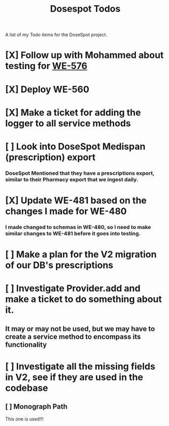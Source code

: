 #+title: Dosespot Todos

A list of my Todo items for the DoseSpot project.

* [X] Follow up with Mohammed about testing for [[https://github.com/hellowisp/secure.hellowisp.com/pull/3952][WE-576]]
DEADLINE: <2024-04-16 Tue>
* [X] Deploy WE-560
DEADLINE: <2024-04-17 Wed>
* [X] Make a ticket for adding the logger to all service methods
* [ ] Look into DoseSpot Medispan (prescription) export
*** DoseSpot Mentioned that they have a prescriptions export, similar to their Pharmacy export that we ingest daily.
* [X] Update WE-481 based on the changes I made for WE-480
DEADLINE: <2024-04-29 Mon>
*** I made changed to schemas in WE-480, so I need to make similar changes to WE-481 before it goes into testing.
* [ ] Make a plan for the V2 migration of our DB's prescriptions
DEADLINE: <2024-04-30 Tue>
* [ ] Investigate Provider.add and make a ticket to do something about it.
** It may or may not be used, but we may have to create a service method to encompass its functionality
* [ ] Investigate all the missing fields in V2, see if they are used in the codebase
** [ ] Monograph Path
This one is used!!!
